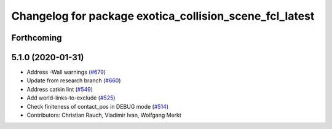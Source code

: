 ^^^^^^^^^^^^^^^^^^^^^^^^^^^^^^^^^^^^^^^^^^^^^^^^^^^^^^^^
Changelog for package exotica_collision_scene_fcl_latest
^^^^^^^^^^^^^^^^^^^^^^^^^^^^^^^^^^^^^^^^^^^^^^^^^^^^^^^^

Forthcoming
-----------

5.1.0 (2020-01-31)
------------------
* Address -Wall warnings (`#679 <https://github.com/ipab-slmc/exotica/issues/679>`_)
* Update from research branch (`#660 <https://github.com/ipab-slmc/exotica/issues/660>`_)
* Address catkin lint (`#549 <https://github.com/ipab-slmc/exotica/issues/549>`_)
* Add world-links-to-exclude (`#525 <https://github.com/ipab-slmc/exotica/issues/525>`_)
* Check finiteness of contact_pos in DEBUG mode (`#514 <https://github.com/ipab-slmc/exotica/issues/514>`_)
* Contributors: Christian Rauch, Vladimir Ivan, Wolfgang Merkt
